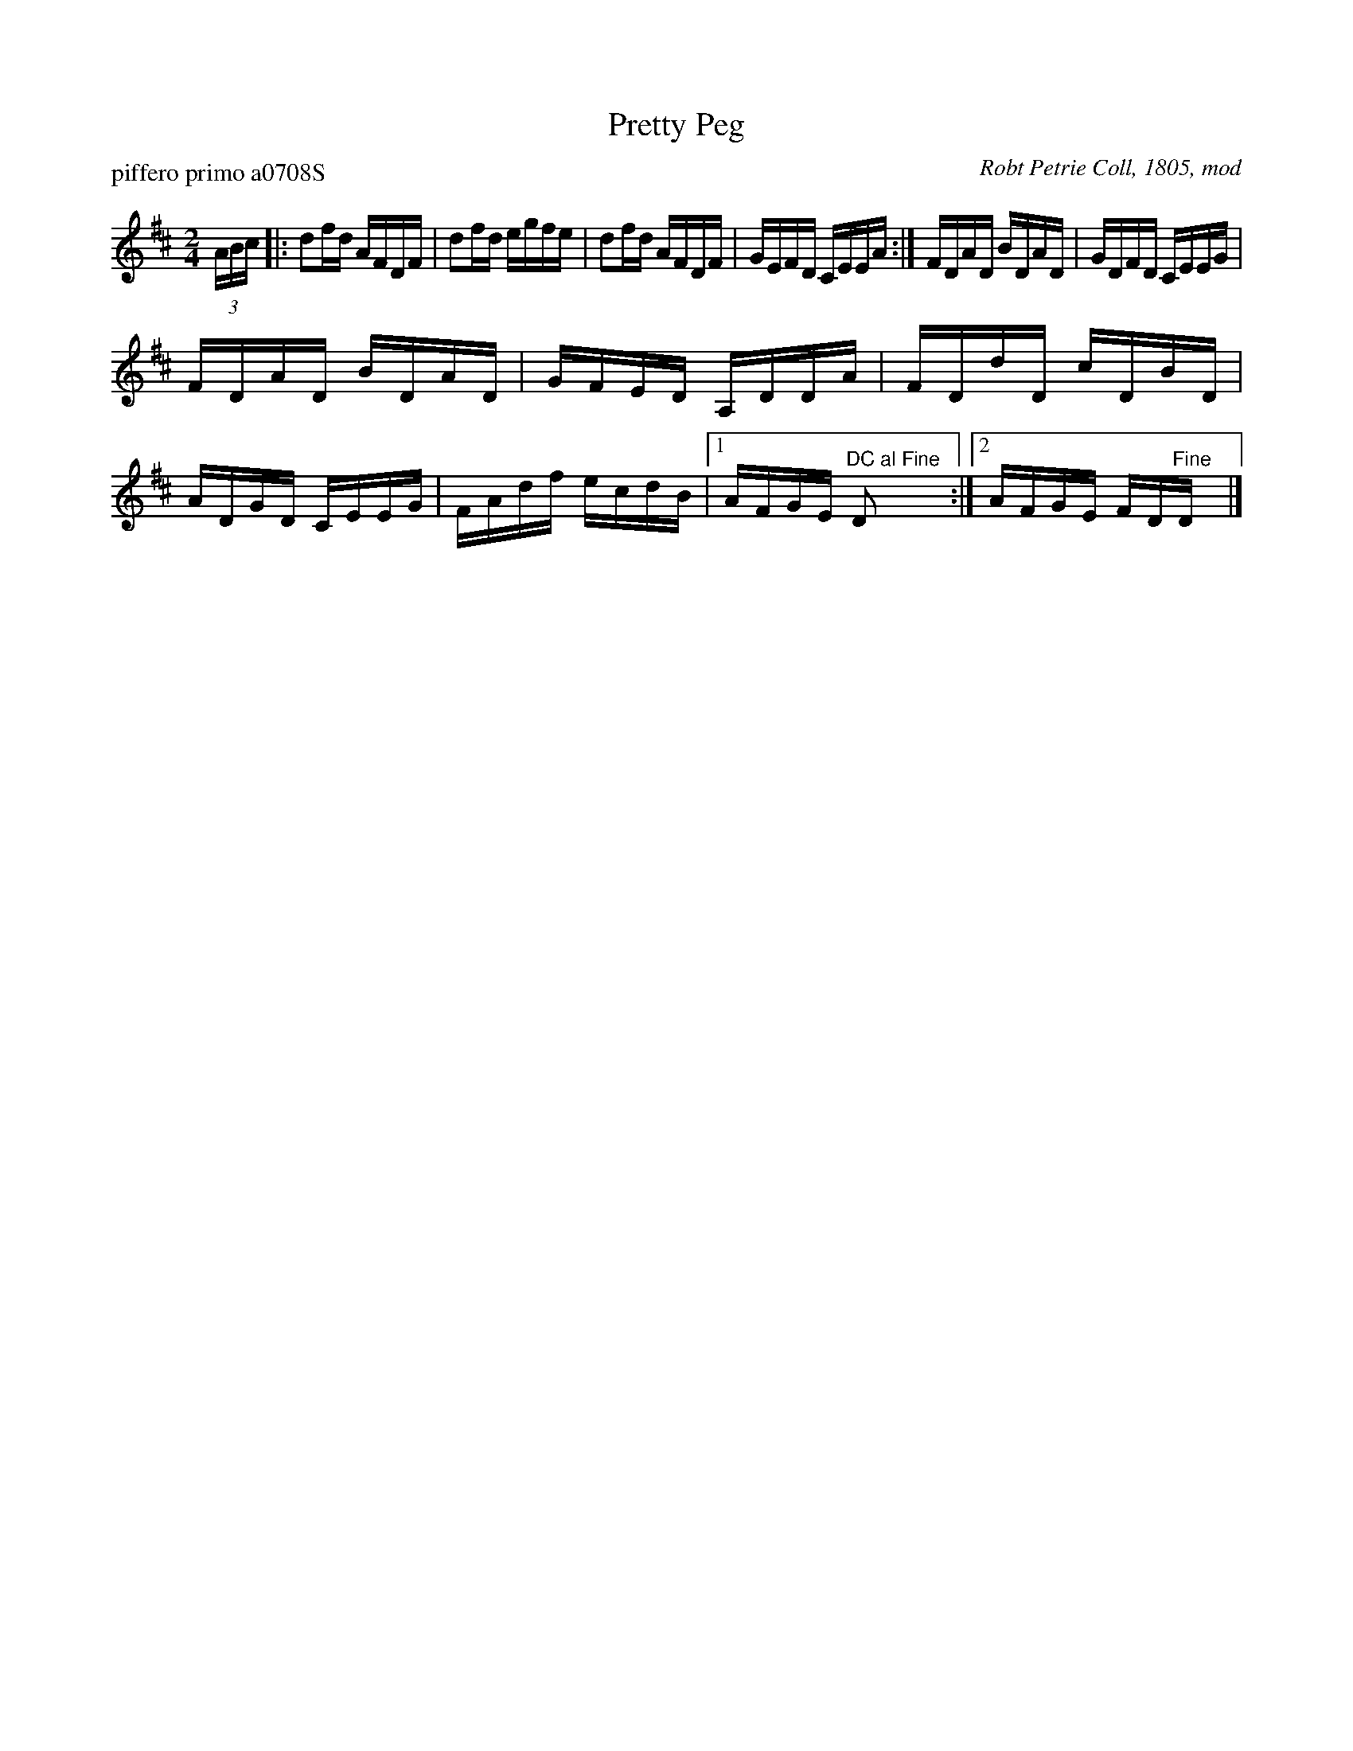 X: 1
T: Pretty Peg
P: piffero primo a0708S
O: Robt Petrie Coll, 1805, mod
%R: reel
F: http://ancients.sudburymuster.org/mus/sng/pdf/prettypegC0.pdf
Z: 2020 John Chambers <jc:trillian.mit.edu>
M: 2/4
L: 1/16
K: D
(3ABc |:\
d2fd AFDF | d2fd egfe |\
d2fd AFDF | GEFD CEEA :|\
FDAD BDAD | GDFD CEEG |
FDAD BDAD | GFED A,DDA |\
FDdD cDBD | ADGD CEEG | FAdf ecdB |\
[1 AFGE "^DC al Fine"D2 :|[2 AFGE FD"^Fine"D y |]

